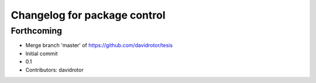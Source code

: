 ^^^^^^^^^^^^^^^^^^^^^^^^^^^^^
Changelog for package control
^^^^^^^^^^^^^^^^^^^^^^^^^^^^^

Forthcoming
-----------
* Merge branch 'master' of https://github.com/davidrotor/tesis
* Initial commit
* 0.1
* Contributors: davidrotor
